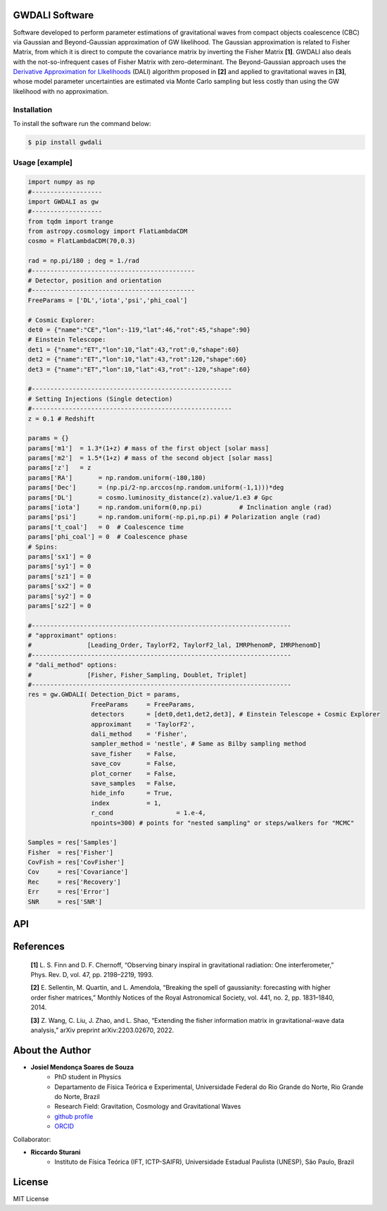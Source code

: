 =================================
GWDALI Software
=================================

Software developed to perform parameter estimations of gravitational waves from compact objects coalescence (CBC) via Gaussian and Beyond-Gaussian approximation of GW likelihood. The Gaussian approximation is related to Fisher Matrix, from which it is direct to compute the covariance matrix by inverting the Fisher Matrix **[1]**. GWDALI also deals with the not-so-infrequent cases of Fisher Matrix with zero-determinant. The Beyond-Gaussian approach uses the `Derivative Approximation for LIkelihoods <https://arxiv.org/abs/1401.6892>`_ (DALI) algorithm proposed in **[2]** and applied to gravitational waves in **[3]**, whose model parameter uncertainties are estimated via Monte Carlo sampling but less costly than using the GW likelihood with no approximation.

Installation
---------

To install the software run the command below:

.. code-block:: console

    $ pip install gwdali

Usage [example]
---------

.. code:: python

	import numpy as np
	#-------------------
	import GWDALI as gw
	#-------------------
	from tqdm import trange
	from astropy.cosmology import FlatLambdaCDM
	cosmo = FlatLambdaCDM(70,0.3)

	rad = np.pi/180 ; deg = 1./rad
	#--------------------------------------------
	# Detector, position and orientation
	#--------------------------------------------
	FreeParams = ['DL','iota','psi','phi_coal']

	# Cosmic Explorer:
	det0 = {"name":"CE","lon":-119,"lat":46,"rot":45,"shape":90}
	# Einstein Telescope:
	det1 = {"name":"ET","lon":10,"lat":43,"rot":0,"shape":60}
	det2 = {"name":"ET","lon":10,"lat":43,"rot":120,"shape":60}
	det3 = {"name":"ET","lon":10,"lat":43,"rot":-120,"shape":60}

	#------------------------------------------------------
	# Setting Injections (Single detection)
	#------------------------------------------------------
	z = 0.1 # Redshift

	params = {}
	params['m1']  = 1.3*(1+z) # mass of the first object [solar mass]
	params['m2']  = 1.5*(1+z) # mass of the second object [solar mass]
	params['z']   = z
	params['RA']       = np.random.uniform(-180,180)
	params['Dec']      = (np.pi/2-np.arccos(np.random.uniform(-1,1)))*deg
	params['DL']       = cosmo.luminosity_distance(z).value/1.e3 # Gpc
	params['iota']     = np.random.uniform(0,np.pi) 	 # Inclination angle (rad)
	params['psi']      = np.random.uniform(-np.pi,np.pi) # Polarization angle (rad)
	params['t_coal']   = 0  # Coalescence time
	params['phi_coal'] = 0  # Coalescence phase
	# Spins:
	params['sx1'] = 0 
	params['sy1'] = 0
	params['sz1'] = 0
	params['sx2'] = 0
	params['sy2'] = 0
	params['sz2'] = 0

	#----------------------------------------------------------------------
	# "approximant" options: 
	#		[Leading_Order, TaylorF2, TaylorF2_lal, IMRPhenomP, IMRPhenomD]
	#----------------------------------------------------------------------
	# "dali_method" options:
	#		[Fisher, Fisher_Sampling, Doublet, Triplet]
	#----------------------------------------------------------------------
	res = gw.GWDALI( Detection_Dict = params, 
			 FreeParams     = FreeParams, 
			 detectors      = [det0,det1,det2,det3], # Einstein Telescope + Cosmic Explorer
			 approximant    = 'TaylorF2',
			 dali_method    = 'Fisher',
			 sampler_method = 'nestle', # Same as Bilby sampling method
			 save_fisher    = False,
			 save_cov       = False,
			 plot_corner    = False,
			 save_samples   = False,
			 hide_info      = True,
			 index          = 1,
			 r_cond			= 1.e-4,
			 npoints=300) # points for "nested sampling" or steps/walkers for "MCMC"

	Samples = res['Samples']
	Fisher  = res['Fisher']
	CovFish = res['CovFisher']
	Cov     = res['Covariance']
	Rec	= res['Recovery']
	Err     = res['Error']
	SNR     = res['SNR']

=================================  
API
=================================

.. py:function:: GWDALI.GWDALI(Detection_Dict, FreeParams, detectors, approximant='TaylorF2', fmin=1, fmax=1.e4, fsize=3000, dali_method='Fisher_Sampling', sampler_method='nestle', save_fisher=True, save_cov=True, plot_corner=True, save_samples=True, hide_info=False, index=1, r_cond=1.e-4, npoints=300)

	Return GW samples, Fisher and covariance matrix, parameters uncertainties, parameters recovered and signal to noise ratio (SNR).

	:param Detection_Dict: A dictionary of GW parameters;
	:param FreeParams: list of free parameters among the available ['m1', 'm2', 'RA', 'Dec', 'DL', 'iota', 'psi', 't_coal', 'phi_coal', 'sx1', 'sy1', 'sz1', 'sx2', 'sy2', 'sz2']
	:param detectors: list of dictionaries for each detector interferometer (for Einstein Telescope you need to specify its three interferometers configuration). Each detector dictionary needs to have the following keys:

		* ``name``: (str) The detector name for which the *Noise Power Spectral Density* will be chosen. Available detectors: ['aLIGO', 'aVirgo', 'KAGRA', 'ET', 'CE'];
		* ``lon``: (float) The detector longitude (degrees);
		* ``lon``: (float) The detector latitude (degrees);
		* ``rot``: (float) X-arm detector orientation starting from North-South direction (degrees);
		* ``shape``: (float) Opening angle between arms interferometer (degrees);

	:param approximant: GW approximant among the available ['Leading_Order', 'TaylorF2', 'TaylorF2_lal', 'IMRPhenomP', 'IMRPhenomD']. To use the approximants 'TaylorF2_lal', 'IMRPhenomP' or 'IMRPhenomD' you need to have installed the `lalsuite <https://lscsoft.docs.ligo.org/lalsuite/lalsuite/index.html>`_ in your machine.
	:param fmin: initial frequency value to the GW signal be evaluated.
	:param fmax: final frequency value to the GW signal be evaluated.
	:param fsize: number of frequency points.
	:param dali_method: DALI method ['Fisher_Sampling', 'Doublet', 'Triplet'] or only 'Fisher' for a simple numerical matrix inversion.
	:param sampler_method: Method used for DALI (the same ones available in `bilby package <https://lscsoft.docs.ligo.org/bilby/>`_)
	:param save_fisher: Save the Fisher Matrix in a file named 'Fisher_Matrix_<index>.txt' where <index> is the integer argument bellow
	:param save_cov: Save the Covariance Matrix in a file named 'Covariance_<index>.txt'
	:param plot_corner: Make a corner plot when using DALI methods.
	:param save_samples: Save GW samples in a file named 'samples_<index>.txt' where each column correspond to the samples of one free parameter specified above;
	:param hide_info: Hide software outputs in the screen
	:param index: Integer argument used in the saved .txt files; 
	:param r_cond: Same as r_cond in `numpy.linalg.pinv <https://numpy.org/doc/stable/reference/generated/numpy.linalg.pinv.html>`_;
	:param npoints: Same as npoints, nsteps, nwalkers in `bilby package <https://lscsoft.docs.ligo.org/bilby/>`_;
	
	:type Detection_Dict: dict
	:type FreeParams: list
	:type detectors: list
	:type approximant: str
	:type fmin: float
	:type fmax: float
	:type fsize: float
	:type dali_method: str
	:type sampler_method: str
	:type save_fisher: bool
	:type save_cov: bool
	:type plot_corner: bool
	:type save_samples: bool
	:type hide_info: bool
	:type index: int
	:type r_cond: float
	:type npoints: int

	:return: Return a dictionary with the following keys

		- ``Samples``: array_like with shape (len(FreeParams) , number of samples points)
	
		- ``Fisher``: array_like with shape (len(FreeParams),len(FreeParams))
	
		- ``CovFisher``: array_like with shape (len(FreeParams),len(FreeParams))
	
		- ``Covariance``: array_like with shape (len(FreeParams),len(FreeParams))
	
		- ``Recovery``: list of recovered parameters (when using DALI methods)
	
		- ``Error``: list of parameters uncertainties (Confidence Level = 60%)
	
		- ``SNR``: value of the GW source signal to noise ratio (float)

=================================  
References
=================================

	**[1]** L. S. Finn and D. F. Chernoff, “Observing binary inspiral in gravitational radiation: One interferometer,” Phys. Rev. D, vol. 47, pp. 2198–2219, 1993.

	**[2]** E. Sellentin, M. Quartin, and L. Amendola, “Breaking the spell of gaussianity: forecasting with higher order fisher matrices,” Monthly Notices of the Royal Astronomical Society, vol. 441, no. 2, pp. 1831–1840, 2014.

	**[3]** Z. Wang, C. Liu, J. Zhao, and L. Shao, “Extending the fisher information matrix in gravitational-wave data analysis,” arXiv preprint arXiv:2203.02670, 2022.

=================================  
About the Author
=================================

* **Josiel Mendonça Soares de Souza**
	* PhD student in Physics
	* Departamento de Física Teórica e Experimental, Universidade Federal do Rio Grande do Norte, Rio Grande do Norte, Brazil
	* Research Field: Gravitation, Cosmology and Gravitational Waves
	* `github profile <https://github.com/jmsdsouzaPhD>`_
	* `ORCID <https://orcid.org/0000-0003-1552-0095>`_

Collaborator:

* **Riccardo Sturani**
	* Instituto de Física Teórica (IFT, ICTP-SAIFR), Universidade Estadual Paulista (UNESP), São Paulo, Brazil

=================================
License
=================================

MIT License

